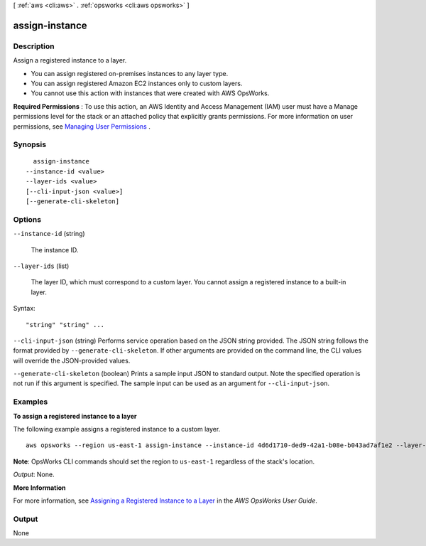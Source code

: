 [ :ref:`aws <cli:aws>` . :ref:`opsworks <cli:aws opsworks>` ]

.. _cli:aws opsworks assign-instance:


***************
assign-instance
***************



===========
Description
===========



Assign a registered instance to a layer.

 

 
* You can assign registered on-premises instances to any layer type.
 
* You can assign registered Amazon EC2 instances only to custom layers.
 
* You cannot use this action with instances that were created with AWS OpsWorks.
 

 

**Required Permissions** : To use this action, an AWS Identity and Access Management (IAM) user must have a Manage permissions level for the stack or an attached policy that explicitly grants permissions. For more information on user permissions, see `Managing User Permissions`_ .



========
Synopsis
========

::

    assign-instance
  --instance-id <value>
  --layer-ids <value>
  [--cli-input-json <value>]
  [--generate-cli-skeleton]




=======
Options
=======

``--instance-id`` (string)


  The instance ID.

  

``--layer-ids`` (list)


  The layer ID, which must correspond to a custom layer. You cannot assign a registered instance to a built-in layer.

  



Syntax::

  "string" "string" ...



``--cli-input-json`` (string)
Performs service operation based on the JSON string provided. The JSON string follows the format provided by ``--generate-cli-skeleton``. If other arguments are provided on the command line, the CLI values will override the JSON-provided values.

``--generate-cli-skeleton`` (boolean)
Prints a sample input JSON to standard output. Note the specified operation is not run if this argument is specified. The sample input can be used as an argument for ``--cli-input-json``.



========
Examples
========

**To assign a registered instance to a layer**

The following example assigns a registered instance to a custom layer. ::

  aws opsworks --region us-east-1 assign-instance --instance-id 4d6d1710-ded9-42a1-b08e-b043ad7af1e2 --layer-ids 26cf1d32-6876-42fa-bbf1-9cadc0bff938

**Note**: OpsWorks CLI commands should set the region to ``us-east-1`` regardless of the stack's location.

*Output*: None.

**More Information**

For more information, see `Assigning a Registered Instance to a Layer`_ in the *AWS OpsWorks User Guide*.

.. _`Assigning a Registered Instance to a Layer`: http://docs.aws.amazon.com/opsworks/latest/userguide/registered-instances-assign.html



======
Output
======

None

.. _Managing User Permissions: http://docs.aws.amazon.com/opsworks/latest/userguide/opsworks-security-users.html
